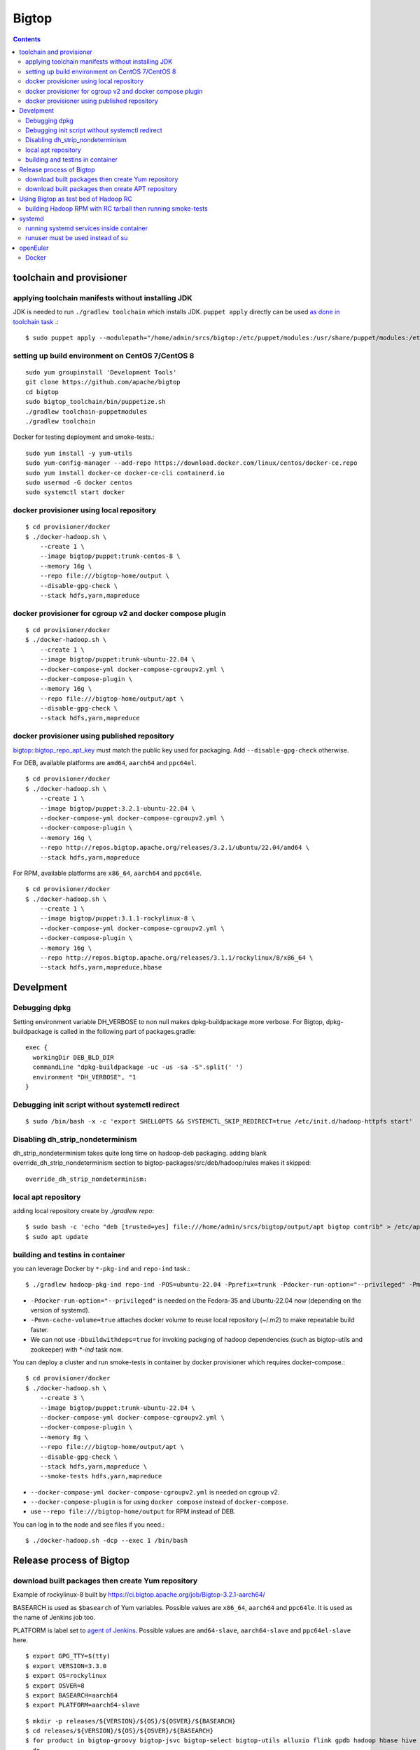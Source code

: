 ======
Bigtop
======

.. contents::

toolchain and provisioner
=========================

applying toolchain manifests without installing JDK
---------------------------------------------------

JDK is needed to run ``./gradlew toolchain`` which installs JDK.
``puppet apply`` directly can be used
`as done in toolchain task <https://github.com/apache/bigtop/blob/rel/3.2.1/build.gradle#L225-L237>`_ .::

  $ sudo puppet apply --modulepath="/home/admin/srcs/bigtop:/etc/puppet/modules:/usr/share/puppet/modules:/etc/puppetlabs/code/modules:/etc/puppet/code/modules" -e "include bigtop_toolchain::installer"

setting up build environment on CentOS 7/CentOS 8
-------------------------------------------------

::

  sudo yum groupinstall 'Development Tools'
  git clone https://github.com/apache/bigtop
  cd bigtop
  sudo bigtop_toolchain/bin/puppetize.sh
  ./gradlew toolchain-puppetmodules
  ./gradlew toolchain

Docker for testing deployment and smoke-tests.::

  sudo yum install -y yum-utils
  sudo yum-config-manager --add-repo https://download.docker.com/linux/centos/docker-ce.repo
  sudo yum install docker-ce docker-ce-cli containerd.io
  sudo usermod -G docker centos
  sudo systemctl start docker


docker provisioner using local repository
-----------------------------------------

::

  $ cd provisioner/docker
  $ ./docker-hadoop.sh \
      --create 1 \
      --image bigtop/puppet:trunk-centos-8 \
      --memory 16g \
      --repo file:///bigtop-home/output \
      --disable-gpg-check \
      --stack hdfs,yarn,mapreduce


docker provisioner for cgroup v2 and docker compose plugin
----------------------------------------------------------

::

  $ cd provisioner/docker
  $ ./docker-hadoop.sh \
      --create 1 \
      --image bigtop/puppet:trunk-ubuntu-22.04 \
      --docker-compose-yml docker-compose-cgroupv2.yml \
      --docker-compose-plugin \
      --memory 16g \
      --repo file:///bigtop-home/output/apt \
      --disable-gpg-check \
      --stack hdfs,yarn,mapreduce


docker provisioner using published repository
---------------------------------------------

`bigtop::bigtop_repo_apt_key <https://github.com/apache/bigtop/blob/release-3.2.1-RC0/bigtop-deploy/puppet/hieradata/bigtop/repo.yaml#L2>`_
must match the public key used for packaging. Add ``--disable-gpg-check`` otherwise.


For DEB, available platforms are ``amd64``, ``aarch64`` and ``ppc64el``.
::

  $ cd provisioner/docker
  $ ./docker-hadoop.sh \
      --create 1 \
      --image bigtop/puppet:3.2.1-ubuntu-22.04 \
      --docker-compose-yml docker-compose-cgroupv2.yml \
      --docker-compose-plugin \
      --memory 16g \
      --repo http://repos.bigtop.apache.org/releases/3.2.1/ubuntu/22.04/amd64 \
      --stack hdfs,yarn,mapreduce

For RPM, available platforms are ``x86_64``, ``aarch64`` and ``ppc64le``.
::

  $ cd provisioner/docker
  $ ./docker-hadoop.sh \
      --create 1 \
      --image bigtop/puppet:3.1.1-rockylinux-8 \
      --docker-compose-yml docker-compose-cgroupv2.yml \
      --docker-compose-plugin \
      --memory 16g \
      --repo http://repos.bigtop.apache.org/releases/3.1.1/rockylinux/8/x86_64 \
      --stack hdfs,yarn,mapreduce,hbase


Develpment
==========

Debugging dpkg
--------------

Setting environment variable DH_VERBOSE to non null makes dpkg-buildpackage more verbose.
For Bigtop, dpkg-buildpackage is called in the following part of packages.gradle::

    exec {
      workingDir DEB_BLD_DIR
      commandLine "dpkg-buildpackage -uc -us -sa -S".split(' ')
      environment "DH_VERBOSE", "1
    }


Debugging init script without systemctl redirect
------------------------------------------------

::

  $ sudo /bin/bash -x -c 'export SHELLOPTS && SYSTEMCTL_SKIP_REDIRECT=true /etc/init.d/hadoop-httpfs start'


Disabling dh_strip_nondeterminism
---------------------------------

dh_strip_nondeterminism takes quite long time on hadoop-deb packaging.
adding blank override_dh_strip_nondeterminism section to
bigtop-packages/src/deb/hadoop/rules makes it skipped::

  override_dh_strip_nondeterminism:


local apt repository
--------------------

adding local repository create by `./gradlew repo`::

  $ sudo bash -c 'echo "deb [trusted=yes] file:///home/admin/srcs/bigtop/output/apt bigtop contrib" > /etc/apt/sources.list.d/bigtop-home_output.list'
  $ sudo apt update


building and testins in container
---------------------------------

you can leverage Docker by ``*-pkg-ind`` and ``repo-ind`` task.::

  $ ./gradlew hadoop-pkg-ind repo-ind -POS=ubuntu-22.04 -Pprefix=trunk -Pdocker-run-option="--privileged" -Pmvn-cache-volume=true

- ``-Pdocker-run-option="--privileged"`` is needed on the Fedora-35 and Ubuntu-22.04 now (depending on the version of systemd).

- ``-Pmvn-cache-volume=true`` attaches docker volume to reuse local repository (~/.m2) to make repeatable build faster.

- We can not use ``-Dbuildwithdeps=true`` for invoking packging of hadoop dependencies (such as bigtop-utils and zookeeper) with `*-ind` task now.

You can deploy a cluster and run smoke-tests in container by docker provisioner which requires docker-compose.::

  $ cd provisioner/docker
  $ ./docker-hadoop.sh \
      --create 3 \
      --image bigtop/puppet:trunk-ubuntu-22.04 \
      --docker-compose-yml docker-compose-cgroupv2.yml \
      --docker-compose-plugin \
      --memory 8g \
      --repo file:///bigtop-home/output/apt \
      --disable-gpg-check \
      --stack hdfs,yarn,mapreduce \
      --smoke-tests hdfs,yarn,mapreduce

- ``--docker-compose-yml docker-compose-cgroupv2.yml`` is needed on cgroup v2.

- ``--docker-compose-plugin`` is for using ``docker compose`` instead of ``docker-compose``.

- use ``--repo file:///bigtop-home/output`` for RPM instead of DEB.

You can log in to the node and see files if you need.::

  $ ./docker-hadoop.sh -dcp --exec 1 /bin/bash


Release process of Bigtop
=========================

download built packages then create Yum repository
--------------------------------------------------

Example of rockylinux-8 built by https://ci.bigtop.apache.org/job/Bigtop-3.2.1-aarch64/

BASEARCH is used as ``$basearch`` of Yum variables. Possible values are ``x86_64``, ``aarch64`` and ``ppc64le``. It is used as the name of Jenkins job too.

PLATFORM is label set to `agent of Jenkins <https://ci.bigtop.apache.org/computer/docker-slave-06/>`_. Possible values are ``amd64-slave``, ``aarch64-slave`` and ``ppc64el-slave`` here.

::

  $ export GPG_TTY=$(tty)
  $ export VERSION=3.3.0
  $ export OS=rockylinux
  $ export OSVER=8
  $ export BASEARCH=aarch64
  $ export PLATFORM=aarch64-slave

::

  $ mkdir -p releases/${VERSION}/${OS}/${OSVER}/${BASEARCH}
  $ cd releases/${VERSION}/${OS}/${OSVER}/${BASEARCH}
  $ for product in bigtop-groovy bigtop-jsvc bigtop-select bigtop-utils alluxio flink gpdb hadoop hbase hive kafka livy phoenix ranger solr spark tez zeppelin zookeeper
    do
      rm -rf ${product} &&
      curl -L -o ${product}.zip https://ci.bigtop.apache.org/job/Bigtop-${VERSION}-${BASEARCH}/DISTRO=${OS}-${OSVER},PLATFORM=${PLATFORM},PRODUCT=${product}/lastSuccessfulBuild/artifact/*zip*/archive.zip &&
      jar xf ${product}.zip &&
      mv archive/output/${product} . &&
      find ${product} -name '*.rpm' | xargs rpm --define '_gpg_name Masatake Iwasaki' --addsign
      rmdir -p archive/output &&
      rm ${product}.zip
    done

::

  $ rm -rf repodata
  $ createrepo .
  $ gpg --detach-sign --armor repodata/repomd.xml
  
  $ aws --profile iwasakims s3 sync --acl public-read . s3://repos.bigtop.apache.org/releases/${VERSION}/${OS}/${OSVER}/${BASEARCH}/


download built packages then create APT repository
--------------------------------------------------

Example of debian-11 built by https://ci.bigtop.apache.org/job/Bigtop-3.2.1-x86_64/

ARCH is used as ``$(ARCH)`` of deb. Possible values are ``amd64``, ``arm64`` and ``ppc64el`` as shown by ``dpkg-architecture -L``
It is ``ppc64el`` for Deb packaging while ``ppc64le`` is used for RPM packaging.

BASEARCH is used as ``$basearch`` of Yum variables. Possible values are ``x86_64``, ``aarch64`` and ``ppc64le``. Since it is used as the name of Jenkins jobs, it must be defined even on Deb packaging too.

PLATFORM is label set to `agent of Jenkins <https://ci.bigtop.apache.org/computer/docker-slave-06/>`_. Possible values are ``amd64-slave``, ``aarch64-slave`` and ``ppc64el-slave`` here.

::

  $ export GPG_TTY=$(tty)
  $ export VERSION=3.3.0
  $ export OS=debian
  $ export OSVER=11
  $ export ARCH=amd64
  $ export BASEARCH=x86_64
  $ export PLATFORM=amd64-slave
  $ export SIGN_KEY=36243EECE206BB0D

::

  $ mkdir -p releases/${VERSION}/${OS}/${OSVER}/${ARCH}
  $ cd releases/${VERSION}/${OS}/${OSVER}/${ARCH}
  $ for product in bigtop-groovy bigtop-jsvc bigtop-utils alluxio flink gpdb hadoop hbase hive kafka livy phoenix ranger solr spark tez zeppelin zookeeper
    do
      rm -rf ${product} &&
      curl -L -o ${product}.zip https://ci.bigtop.apache.org/job/Bigtop-${VERSION}-${BASEARCH}/DISTRO=${OS}-${OSVER},PLATFORM=${PLATFORM},PRODUCT=${product}/lastSuccessfulBuild/artifact/*zip*/archive.zip &&
      jar xf ${product}.zip &&
      mv archive/output/${product} . &&
      find ${product} -name '*.deb' | xargs dpkg-sig --cache-passphrase --sign builder --sign-changes force_full &&
      rmdir -p archive/output &&
      rm ${product}.zip
    done

::

  
  $ mkdir -p conf
  
  $ cat > conf/distributions <<__EOT__
  Origin: Bigtop
  Label: Bigtop
  Suite: stable
  Codename: bigtop
  Version: ${VERSION}
  Architectures: ${ARCH} source
  Components: contrib
  Description: Apache Bigtop
  SignWith: ${SIGN_KEY}
  __EOT__
  
  $ cat > conf/options <<__EOT__
  verbose
  ask-passphrase
  __EOT__
  
  $ find . -name '*.deb' | xargs reprepro --ask-passphrase -Vb . includedeb bigtop
  $ mkdir tmprepo
  $ mv conf db dists pool tmprepo/
  
  $ aws --profile iwasakims s3 sync --acl public-read ./tmprepo s3://repos.bigtop.apache.org/releases/${VERSION}/${OS}/${OSVER}/${ARCH}/


Using Bigtop as test bed of Hadoop RC
=====================================

building Hadoop RPM with RC tarball then running smoke-tests
------------------------------------------------------------

tweak file name and download site of source tarball.::

  $ git clone https://github.com/apache/bigtop
  $ cd bigtop 
  $ vi bigtop.bom
  $ git diff .
  diff --git a/bigtop.bom b/bigtop.bom
  index ff6d4e1..d4ce521 100644
  --- a/bigtop.bom
  +++ b/bigtop.bom
  @@ -144,12 +144,12 @@ bigtop {
       'hadoop' {
         name    = 'hadoop'
         relNotes = 'Apache Hadoop'
  -      version { base = '2.7.3'; pkg = base; release = 1 }
  +      version { base = '2.7.4'; pkg = base; release = 1 }
         tarball { destination = "${name}-${version.base}.tar.gz"
  -                source      = "${name}-${version.base}-src.tar.gz" }
  +                source      = "${name}-${version.base}-RC0-src.tar.gz" }
         url     { download_path = "/$name/common/$name-${version.base}"
  -                site = "${apache.APACHE_MIRROR}/${download_path}"
  -                archive = "${apache.APACHE_ARCHIVE}/${download_path}" }
  +                site = "http://home.apache.org/~shv/hadoop-2.7.4-RC0/"
  +                archive = "" }
       }
       'ignite-hadoop' {
         name    = 'ignite-hadoop'

build with depended components then run smoke-tests.::

  $ ./gradlew hadoop-rpm yum -Dbuildwithdeps=true
  $ ./docker-hadoop.sh \
      --create 3 \
      --image bigtop/puppet:trunk-centos-8 \
      --memory 8g \
      --repo file:///bigtop-home/output \
      --disable-gpg-check \
      --stack hdfs,yarn,mapreduce \
      --smoke-tests hdfs,yarn,mapreduce


systemd
=======

running systemd services inside container
-----------------------------------------

systemd 237 or above
`checks the pid and the permission of PID file of non-root service as a fix for CVE-2018-16888 <https://github.com/systemd/systemd/pull/7816/files>`_ .
/sys/fs/cgroups must be mounted to run service via systemd inside containers.

`The article of Red Hat <https://developers.redhat.com/blog/2016/09/13/running-systemd-in-a-non-privileged-container>`_
elaborate the workaround.

`BIGTOP-3302 <https://issues.apache.org/jira/browse/BIGTOP-3302>`_
addressed the issue.


runuser must be used instead of su
----------------------------------

CVE-2018-16888 affects init script run via systemd.
runuser must be used instead of su (without `-` or `-l`)
to pass the check of pid file.

See
`BIGTOP-3302 <https://issues.apache.org/jira/browse/BIGTOP-3302>`_
for details.


openEuler
=========

assuming 22.03 LTS SP3.


Docker
------

https://docs.openeuler.org/en/docs/22.03_LTS/docs/Container/installation-and-deployment-3.html

docker-engine package provides all required resources.::

  $ sudo dnf install docker-engine
  $ sudo usermod -aG docker openeuler
  $ sudo systemctl start docker

standalone docker-compose can be used as usual.::

  $ sudo curl -SL https://github.com/docker/compose/releases/download/v2.27.0/docker-compose-linux-aarch64 -o /usr/local/bin/docker-compose
  $ sudo chmod a+x /usr/local/bin/docker-compose
  $ sudo ln -s /usr/local/bin/docker-compose /usr/bin/docker-compose
  $ docker-compose --version
